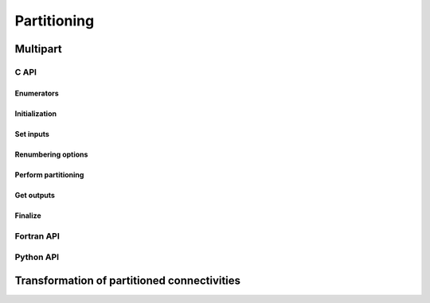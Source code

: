 .. _api_partitioning:

Partitioning
============

.. _api_multipart:

Multipart
---------

.. .. doxygenfile:: pdm_multipart.h
..    :project: paradigm

C API
"""""

Enumerators
~~~~~~~~~~~

.. doxygenenum:: PDM_split_dual_t

.. doxygenenum:: PDM_part_size_t

Initialization
~~~~~~~~~~~~~~

.. doxygenfunction:: PDM_multipart_create


Set inputs
~~~~~~~~~~

.. doxygenfunction:: PDM_multipart_dmesh_nodal_set

.. doxygenfunction:: PDM_multipart_dmesh_set

.. doxygenfunction:: PDM_multipart_block_set

.. doxygenfunction:: PDM_multipart_joins_set


Renumbering options
~~~~~~~~~~~~~~~~~~~

.. todo::
  List available renumbering methods

.. doxygenfunction:: PDM_multipart_set_reordering_options

.. doxygenfunction:: PDM_multipart_set_reordering_options_vtx


Perform partitioning
~~~~~~~~~~~~~~~~~~~~

.. doxygenfunction:: PDM_multipart_compute

.. doxygenfunction:: PDM_multipart_stat_get


Get outputs
~~~~~~~~~~~

.. doxygenfunction:: PDM_multipart_part_n_entity_get

.. doxygenfunction:: PDM_multipart_part_connectivity_get

.. doxygenfunction:: PDM_multipart_part_ln_to_gn_get

.. doxygenfunction:: PDM_multipart_part_vtx_coord_get

.. doxygenfunction:: PDM_multipart_get_part_mesh_nodal

.. doxygenfunction:: PDM_multipart_group_get

.. doxygenfunction:: PDM_multipart_domain_interface_shared_set

.. doxygenfunction:: PDM_multipart_part_ghost_infomation_get

.. doxygenfunction:: PDM_multipart_partition_color_get

.. doxygenfunction:: PDM_multipart_part_hyperplane_color_get

.. doxygenfunction:: PDM_multipart_part_thread_color_get


Finalize
~~~~~~~~

.. doxygenfunction:: PDM_multipart_free



Fortran API
"""""""""""

.. ifconfig:: enable_fortran_doc == 'ON'

  .. todo::
    TODO

.. ifconfig:: enable_fortran_doc == 'OFF'

  .. warning::
    Unavailable (refer to the :ref:`installation guide <enable_fortran_interface>` to enable the Fortran API)



Python API
""""""""""

.. ifconfig:: enable_python_doc == 'ON'

  Initialization
  ~~~~~~~~~~~~~~

  .. autoclass:: Pypdm.Pypdm.MultiPart


  Set inputs
  ~~~~~~~~~~

  .. autofunction:: Pypdm.Pypdm.MultiPart.dmesh_nodal_set

  .. autofunction:: Pypdm.Pypdm.MultiPart.dmesh_set

  .. autofunction:: Pypdm.Pypdm.MultiPart.joins_set


  Renumbering options
  ~~~~~~~~~~~~~~~~~~~

  .. todo::
    List available renumbering methods

  .. autofunction:: Pypdm.Pypdm.MultiPart.set_reordering

  .. autofunction:: Pypdm.Pypdm.MultiPart.set_reordering_vtx


  Perform partitioning
  ~~~~~~~~~~~~~~~~~~~~

  .. autofunction:: Pypdm.Pypdm.MultiPart.compute


  Get outputs
  ~~~~~~~~~~~

  .. autofunction:: Pypdm.Pypdm.MultiPart.n_entity_get

  .. autofunction:: Pypdm.Pypdm.MultiPart.connectivity_get

  .. autofunction:: Pypdm.Pypdm.MultiPart.ln_to_gn_get

  .. autofunction:: Pypdm.Pypdm.MultiPart.vtx_coord_get

  .. autofunction:: Pypdm.Pypdm.MultiPart.part_mesh_nodal_get

  .. autofunction:: Pypdm.Pypdm.MultiPart.graph_comm_get

  .. autofunction:: Pypdm.Pypdm.MultiPart.ghost_information_get

  .. autofunction:: Pypdm.Pypdm.MultiPart.color_get

  .. autofunction:: Pypdm.Pypdm.MultiPart.hyper_plane_color_get

  .. autofunction:: Pypdm.Pypdm.MultiPart.thread_color_get


.. ifconfig:: enable_python_doc == 'OFF'

  .. warning::
    Unavailable (refer to the :ref:`installation guide <enable_python_interface>` to enable the Python API)


.. _api_part_connectivity_transform:


Transformation of partitioned connectivities
--------------------------------------------

.. doxygenfile:: pdm_part_connectivity_transform.h
   :project: paradigm
